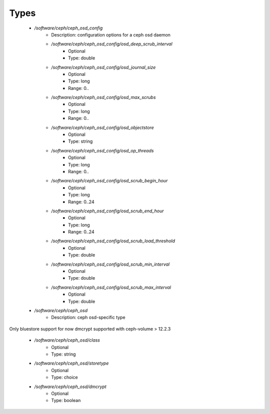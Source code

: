 
Types
-----

 - `/software/ceph/ceph_osd_config`
    - Description: configuration options for a ceph osd daemon
    - `/software/ceph/ceph_osd_config/osd_deep_scrub_interval`
        - Optional
        - Type: double
    - `/software/ceph/ceph_osd_config/osd_journal_size`
        - Optional
        - Type: long
        - Range: 0..
    - `/software/ceph/ceph_osd_config/osd_max_scrubs`
        - Optional
        - Type: long
        - Range: 0..
    - `/software/ceph/ceph_osd_config/osd_objectstore`
        - Optional
        - Type: string
    - `/software/ceph/ceph_osd_config/osd_op_threads`
        - Optional
        - Type: long
        - Range: 0..
    - `/software/ceph/ceph_osd_config/osd_scrub_begin_hour`
        - Optional
        - Type: long
        - Range: 0..24
    - `/software/ceph/ceph_osd_config/osd_scrub_end_hour`
        - Optional
        - Type: long
        - Range: 0..24
    - `/software/ceph/ceph_osd_config/osd_scrub_load_threshold`
        - Optional
        - Type: double
    - `/software/ceph/ceph_osd_config/osd_scrub_min_interval`
        - Optional
        - Type: double
    - `/software/ceph/ceph_osd_config/osd_scrub_max_interval`
        - Optional
        - Type: double
 - `/software/ceph/ceph_osd`
    - Description: ceph osd-specific type
Only bluestore support for now
dmcrypt supported with ceph-volume > 12.2.3
    - `/software/ceph/ceph_osd/class`
        - Optional
        - Type: string
    - `/software/ceph/ceph_osd/storetype`
        - Optional
        - Type: choice
    - `/software/ceph/ceph_osd/dmcrypt`
        - Optional
        - Type: boolean
